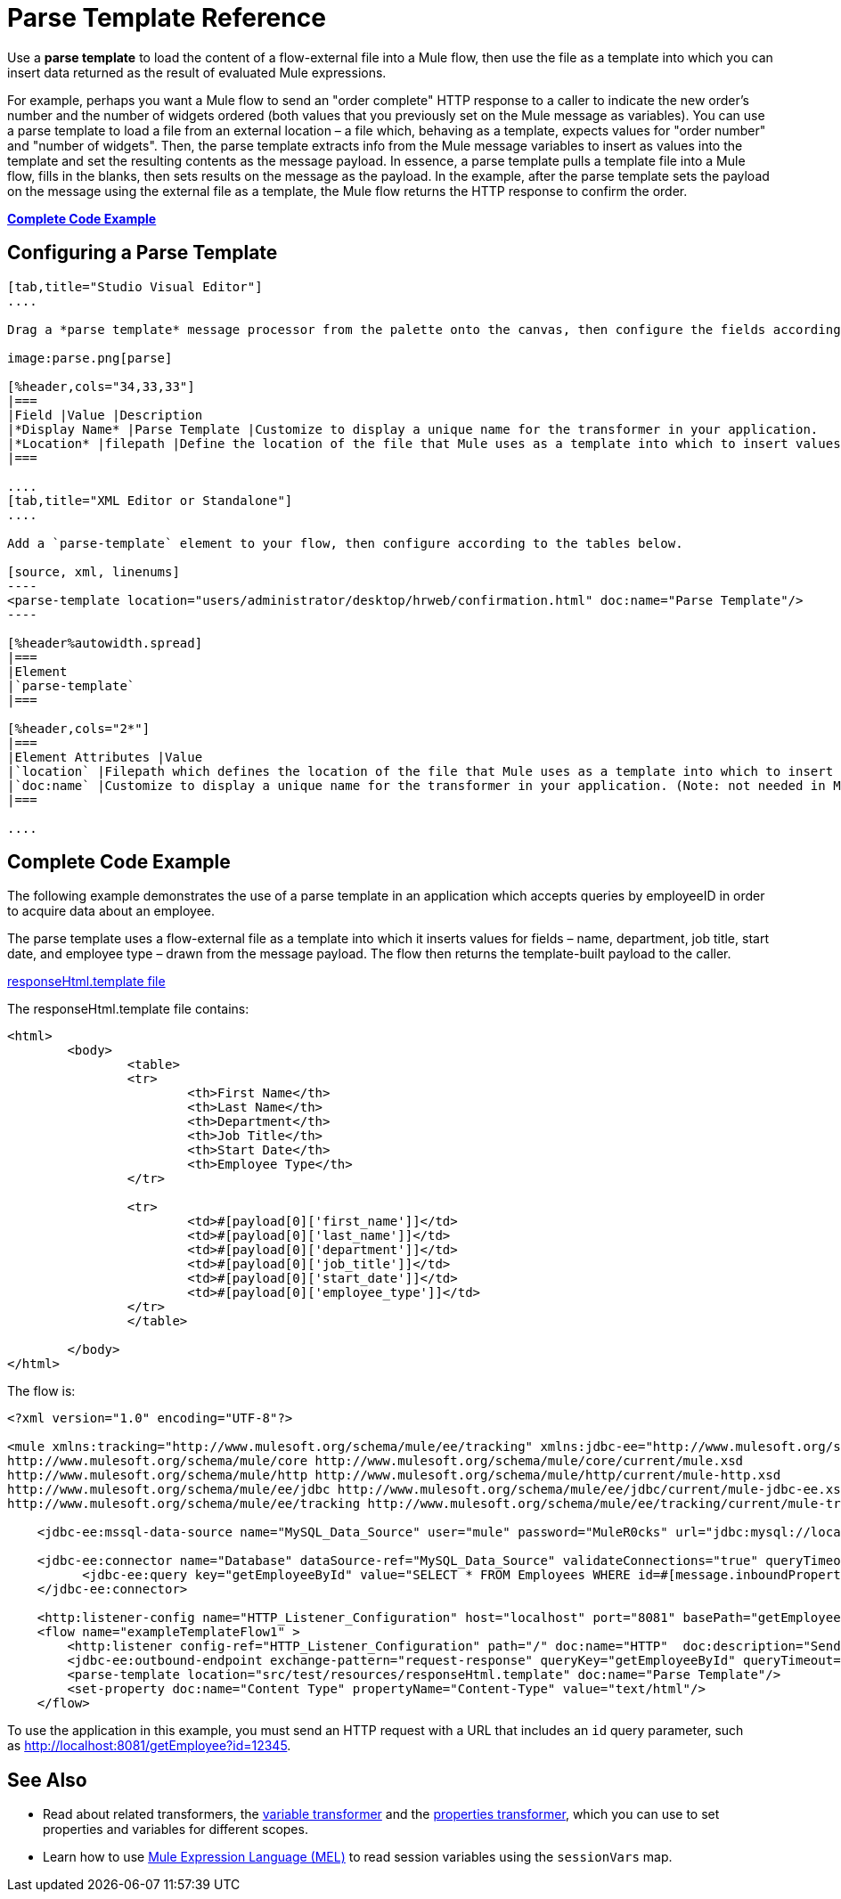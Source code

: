 = Parse Template Reference
:keywords: anypoint studio, esb, parse

Use a *parse template* to load the content of a flow-external file into a Mule flow, then use the file as a template into which you can insert data returned as the result of evaluated Mule expressions.

For example, perhaps you want a Mule flow to send an "order complete" HTTP response to a caller to indicate the new order's number and the number of widgets ordered (both values that you previously set on the Mule message as variables). You can use a parse template to load a file from an external location – a file which, behaving as a template, expects values for "order number" and "number of widgets". Then, the parse template extracts info from the Mule message variables to insert as values into the template and set the resulting contents as the message payload. In essence, a parse template pulls a template file into a Mule flow, fills in the blanks, then sets results on the message as the payload. In the example, after the parse template sets the payload on the message using the external file as a template, the Mule flow returns the HTTP response to confirm the order.

*<<Complete Code Example>>*

== Configuring a Parse Template

[tabs]
------
[tab,title="Studio Visual Editor"]
....

Drag a *parse template* message processor from the palette onto the canvas, then configure the fields according to the table below.

image:parse.png[parse]

[%header,cols="34,33,33"]
|===
|Field |Value |Description
|*Display Name* |Parse Template |Customize to display a unique name for the transformer in your application.
|*Location* |filepath |Define the location of the file that Mule uses as a template into which to insert values extracted from the message properties or variables.
|===

....
[tab,title="XML Editor or Standalone"]
....

Add a `parse-template` element to your flow, then configure according to the tables below.

[source, xml, linenums]
----
<parse-template location="users/administrator/desktop/hrweb/confirmation.html" doc:name="Parse Template"/>
----

[%header%autowidth.spread]
|===
|Element
|`parse-template`
|===

[%header,cols="2*"]
|===
|Element Attributes |Value
|`location` |Filepath which defines the location of the file that Mule uses as a template into which to insert values extracted from the message properties or variables.
|`doc:name` |Customize to display a unique name for the transformer in your application. (Note: not needed in Mule standalone.)
|===

....
------

== Complete Code Example

The following example demonstrates the use of a parse template in an application which accepts queries by employeeID in order to acquire data about an employee.  

The parse template uses a flow-external file as a template into which it inserts values for fields – name, department, job title, start date, and employee type – drawn from the message payload. The flow then returns the template-built payload to the caller. 

link:_attachments/responseHtml.template[responseHtml.template file]

The responseHtml.template file contains:

[source,html,linenums]
----
<html>
	<body>
		<table>
		<tr>
			<th>First Name</th>
			<th>Last Name</th>
			<th>Department</th>
			<th>Job Title</th>
			<th>Start Date</th>
			<th>Employee Type</th>
		</tr>

		<tr>
			<td>#[payload[0]['first_name']]</td>
			<td>#[payload[0]['last_name']]</td>
			<td>#[payload[0]['department']]</td>
			<td>#[payload[0]['job_title']]</td>
			<td>#[payload[0]['start_date']]</td>
			<td>#[payload[0]['employee_type']]</td>
		</tr>
		</table>

	</body>
</html>
----

The flow is:

[source, xml, linenums]
----
<?xml version="1.0" encoding="UTF-8"?>

<mule xmlns:tracking="http://www.mulesoft.org/schema/mule/ee/tracking" xmlns:jdbc-ee="http://www.mulesoft.org/schema/mule/ee/jdbc" xmlns:http="http://www.mulesoft.org/schema/mule/http" xmlns="http://www.mulesoft.org/schema/mule/core" xmlns:doc="http://www.mulesoft.org/schema/mule/documentation" xmlns:spring="http://www.springframework.org/schema/beans" version="EE-3.7.0" xmlns:xsi="http://www.w3.org/2001/XMLSchema-instance" xsi:schemaLocation="http://www.springframework.org/schema/beans http://www.springframework.org/schema/beans/spring-beans-current.xsd
http://www.mulesoft.org/schema/mule/core http://www.mulesoft.org/schema/mule/core/current/mule.xsd
http://www.mulesoft.org/schema/mule/http http://www.mulesoft.org/schema/mule/http/current/mule-http.xsd
http://www.mulesoft.org/schema/mule/ee/jdbc http://www.mulesoft.org/schema/mule/ee/jdbc/current/mule-jdbc-ee.xsd
http://www.mulesoft.org/schema/mule/ee/tracking http://www.mulesoft.org/schema/mule/ee/tracking/current/mule-tracking-ee.xsd">

    <jdbc-ee:mssql-data-source name="MySQL_Data_Source" user="mule" password="MuleR0cks" url="jdbc:mysql://localhost:3306/hrDB" transactionIsolation="UNSPECIFIED" doc:name="MS SQL Data Source"/>

    <jdbc-ee:connector name="Database" dataSource-ref="MySQL_Data_Source" validateConnections="true" queryTimeout="-1" pollingFrequency="0" doc:name="Database">
          <jdbc-ee:query key="getEmployeeById" value="SELECT * FROM Employees WHERE id=#[message.inboundProperties.'http.query.params'.id]"/>
    </jdbc-ee:connector>

    <http:listener-config name="HTTP_Listener_Configuration" host="localhost" port="8081" basePath="getEmployee" doc:name="HTTP Listener Configuration"/>
    <flow name="exampleTemplateFlow1" >
        <http:listener config-ref="HTTP_Listener_Configuration" path="/" doc:name="HTTP"  doc:description="Send GET request with a parameter, for example, http://localhost:8081/getEmployee?id=12345"/>
        <jdbc-ee:outbound-endpoint exchange-pattern="request-response" queryKey="getEmployeeById" queryTimeout="-1" connector-ref="Database" doc:name="Database" doc:description="Returns list of maps containing records; only the first one is required."/>
        <parse-template location="src/test/resources/responseHtml.template" doc:name="Parse Template"/>
        <set-property doc:name="Content Type" propertyName="Content-Type" value="text/html"/>
    </flow>
----

To use the application in this example, you must send an HTTP request with a URL that includes an `id` query parameter, such as http://localhost:8081/getEmployee?id=12345.

== See Also

* Read about related transformers, the link:/mule-user-guide/v/3.7/variable-transformer-reference[variable transformer] and the link:/mule-user-guide/v/3.7/property-transformer-reference[properties transformer], which you can use to set properties and variables for different scopes.
* Learn how to use link:/mule-user-guide/v/3.7/mule-expression-language-mel[Mule Expression Language (MEL)] to read session variables using the `sessionVars` map.
